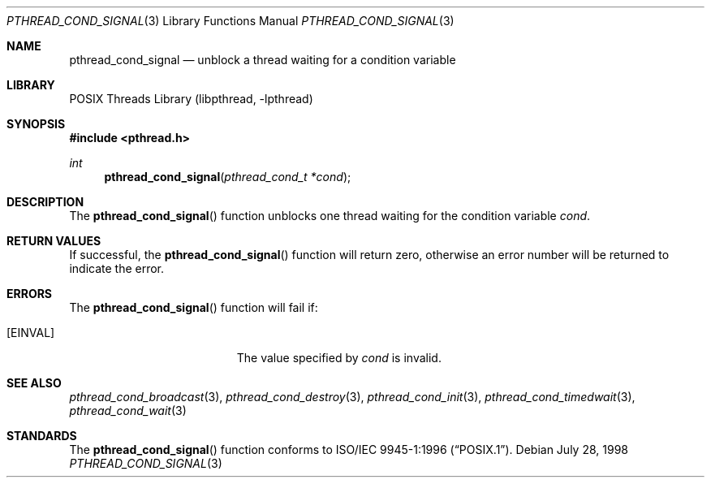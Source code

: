 .\" Copyright (c) 1997 Brian Cully <shmit@kublai.com>
.\" All rights reserved.
.\"
.\" Redistribution and use in source and binary forms, with or without
.\" modification, are permitted provided that the following conditions
.\" are met:
.\" 1. Redistributions of source code must retain the above copyright
.\"    notice, this list of conditions and the following disclaimer.
.\" 2. Redistributions in binary form must reproduce the above copyright
.\"    notice, this list of conditions and the following disclaimer in the
.\"    documentation and/or other materials provided with the distribution.
.\" 3. Neither the name of the author nor the names of any co-contributors
.\"    may be used to endorse or promote products derived from this software
.\"    without specific prior written permission.
.\"
.\" THIS SOFTWARE IS PROVIDED BY JOHN BIRRELL AND CONTRIBUTORS ``AS IS'' AND
.\" ANY EXPRESS OR IMPLIED WARRANTIES, INCLUDING, BUT NOT LIMITED TO, THE
.\" IMPLIED WARRANTIES OF MERCHANTABILITY AND FITNESS FOR A PARTICULAR PURPOSE
.\" ARE DISCLAIMED.  IN NO EVENT SHALL THE REGENTS OR CONTRIBUTORS BE LIABLE
.\" FOR ANY DIRECT, INDIRECT, INCIDENTAL, SPECIAL, EXEMPLARY, OR CONSEQUENTIAL
.\" DAMAGES (INCLUDING, BUT NOT LIMITED TO, PROCUREMENT OF SUBSTITUTE GOODS
.\" OR SERVICES; LOSS OF USE, DATA, OR PROFITS; OR BUSINESS INTERRUPTION)
.\" HOWEVER CAUSED AND ON ANY THEORY OF LIABILITY, WHETHER IN CONTRACT, STRICT
.\" LIABILITY, OR TORT (INCLUDING NEGLIGENCE OR OTHERWISE) ARISING IN ANY WAY
.\" OUT OF THE USE OF THIS SOFTWARE, EVEN IF ADVISED OF THE POSSIBILITY OF
.\" SUCH DAMAGE.
.\"
.\" $FreeBSD: releng/10.2/share/man/man3/pthread_cond_signal.3 172880 2007-10-22 10:08:01Z ru $
.\"
.Dd July 28, 1998
.Dt PTHREAD_COND_SIGNAL 3
.Os
.Sh NAME
.Nm pthread_cond_signal
.Nd unblock a thread waiting for a condition variable
.Sh LIBRARY
.Lb libpthread
.Sh SYNOPSIS
.In pthread.h
.Ft int
.Fn pthread_cond_signal "pthread_cond_t *cond"
.Sh DESCRIPTION
The
.Fn pthread_cond_signal
function unblocks one thread waiting for the condition variable
.Fa cond .
.Sh RETURN VALUES
If successful, the
.Fn pthread_cond_signal
function will return zero, otherwise an error number will be returned
to indicate the error.
.Sh ERRORS
The
.Fn pthread_cond_signal
function will fail if:
.Bl -tag -width Er
.It Bq Er EINVAL
The value specified by
.Fa cond
is invalid.
.El
.Sh SEE ALSO
.Xr pthread_cond_broadcast 3 ,
.Xr pthread_cond_destroy 3 ,
.Xr pthread_cond_init 3 ,
.Xr pthread_cond_timedwait 3 ,
.Xr pthread_cond_wait 3
.Sh STANDARDS
The
.Fn pthread_cond_signal
function conforms to
.St -p1003.1-96 .
